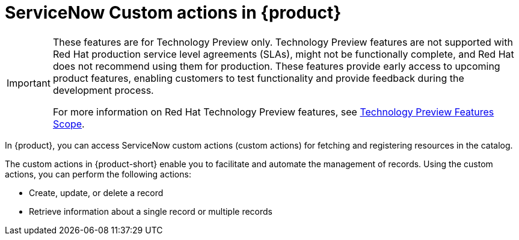[id='con-servicenow-custom-actions_{context}']
= ServiceNow Custom actions in {product}

[IMPORTANT]
====
These features are for Technology Preview only. Technology Preview features are not supported with Red Hat production service level agreements (SLAs), might not be functionally complete, and Red Hat does not recommend using them for production. These features provide early access to upcoming product features, enabling customers to test functionality and provide feedback during the development process.

For more information on Red Hat Technology Preview features, see https://access.redhat.com/support/offerings/techpreview/[Technology Preview Features Scope].
====

In {product}, you can access ServiceNow custom actions (custom actions) for fetching and registering resources in the catalog.

The custom actions in {product-short} enable you to facilitate and automate the management of records. Using the custom actions, you can perform the following actions:

* Create, update, or delete a record
* Retrieve information about a single record or multiple records

